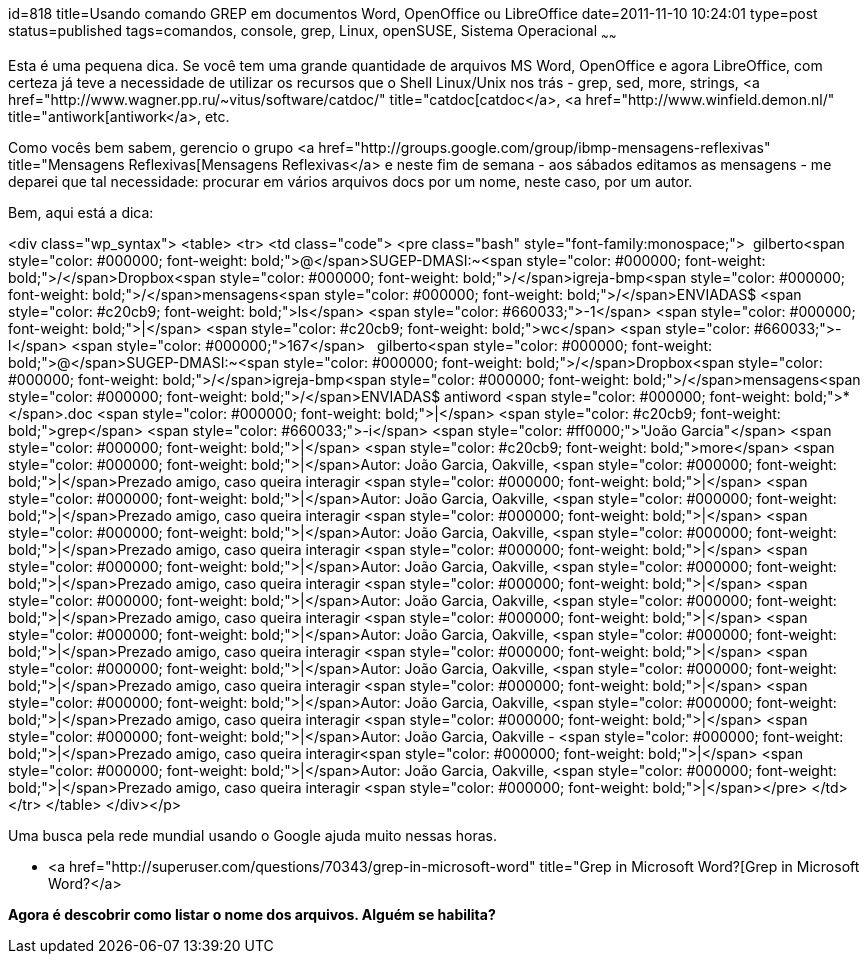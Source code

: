 id=818
title=Usando comando GREP em documentos Word, OpenOffice ou LibreOffice
date=2011-11-10 10:24:01
type=post
status=published
tags=comandos, console, grep, Linux, openSUSE, Sistema Operacional
~~~~~~


Esta é uma pequena dica. Se você tem uma grande quantidade de arquivos MS Word, OpenOffice e agora LibreOffice, com certeza já teve a necessidade de utilizar os recursos que o Shell Linux/Unix nos trás - grep, sed, more, strings, <a href="http://www.wagner.pp.ru/~vitus/software/catdoc/" title="catdoc[catdoc</a>, <a href="http://www.winfield.demon.nl/" title="antiwork[antiwork</a>, etc. 

Como vocês bem sabem, gerencio o grupo <a href="http://groups.google.com/group/ibmp-mensagens-reflexivas" title="Mensagens Reflexivas[Mensagens Reflexivas</a> e neste fim de semana - aos sábados editamos as mensagens - me deparei que tal necessidade: procurar em vários arquivos docs por um nome, neste caso, por um autor. 

Bem, aqui está a dica:

<div class="wp_syntax">
  <table>
    <tr>
      <td class="code">
        <pre class="bash" style="font-family:monospace;">&nbsp;
gilberto<span style="color: #000000; font-weight: bold;">@</span>SUGEP-DMASI:~<span style="color: #000000; font-weight: bold;">/</span>Dropbox<span style="color: #000000; font-weight: bold;">/</span>igreja-bmp<span style="color: #000000; font-weight: bold;">/</span>mensagens<span style="color: #000000; font-weight: bold;">/</span>ENVIADAS$ <span style="color: #c20cb9; font-weight: bold;">ls</span> <span style="color: #660033;">-1</span> <span style="color: #000000; font-weight: bold;">|</span> <span style="color: #c20cb9; font-weight: bold;">wc</span> <span style="color: #660033;">-l</span>
<span style="color: #000000;">167</span>
&nbsp;
gilberto<span style="color: #000000; font-weight: bold;">@</span>SUGEP-DMASI:~<span style="color: #000000; font-weight: bold;">/</span>Dropbox<span style="color: #000000; font-weight: bold;">/</span>igreja-bmp<span style="color: #000000; font-weight: bold;">/</span>mensagens<span style="color: #000000; font-weight: bold;">/</span>ENVIADAS$ antiword <span style="color: #000000; font-weight: bold;">*</span>.doc <span style="color: #000000; font-weight: bold;">|</span> <span style="color: #c20cb9; font-weight: bold;">grep</span> <span style="color: #660033;">-i</span> <span style="color: #ff0000;">"João Garcia"</span> <span style="color: #000000; font-weight: bold;">|</span> <span style="color: #c20cb9; font-weight: bold;">more</span>
<span style="color: #000000; font-weight: bold;">|</span>Autor: João Garcia, Oakville,      <span style="color: #000000; font-weight: bold;">|</span>Prezado amigo, caso queira interagir  <span style="color: #000000; font-weight: bold;">|</span>
<span style="color: #000000; font-weight: bold;">|</span>Autor: João Garcia, Oakville,      <span style="color: #000000; font-weight: bold;">|</span>Prezado amigo, caso queira interagir  <span style="color: #000000; font-weight: bold;">|</span>
<span style="color: #000000; font-weight: bold;">|</span>Autor: João Garcia, Oakville,      <span style="color: #000000; font-weight: bold;">|</span>Prezado amigo, caso queira interagir  <span style="color: #000000; font-weight: bold;">|</span>
<span style="color: #000000; font-weight: bold;">|</span>Autor: João Garcia, Oakville,      <span style="color: #000000; font-weight: bold;">|</span>Prezado amigo, caso queira interagir  <span style="color: #000000; font-weight: bold;">|</span>
<span style="color: #000000; font-weight: bold;">|</span>Autor: João Garcia, Oakville,      <span style="color: #000000; font-weight: bold;">|</span>Prezado amigo, caso queira interagir  <span style="color: #000000; font-weight: bold;">|</span>
<span style="color: #000000; font-weight: bold;">|</span>Autor: João Garcia, Oakville,      <span style="color: #000000; font-weight: bold;">|</span>Prezado amigo, caso queira interagir  <span style="color: #000000; font-weight: bold;">|</span>
<span style="color: #000000; font-weight: bold;">|</span>Autor: João Garcia, Oakville,      <span style="color: #000000; font-weight: bold;">|</span>Prezado amigo, caso queira interagir  <span style="color: #000000; font-weight: bold;">|</span>
<span style="color: #000000; font-weight: bold;">|</span>Autor: João Garcia, Oakville,   <span style="color: #000000; font-weight: bold;">|</span>Prezado amigo, caso queira interagir      <span style="color: #000000; font-weight: bold;">|</span>
<span style="color: #000000; font-weight: bold;">|</span>Autor: João Garcia, Oakville -     <span style="color: #000000; font-weight: bold;">|</span>Prezado amigo, caso queira interagir<span style="color: #000000; font-weight: bold;">|</span>
<span style="color: #000000; font-weight: bold;">|</span>Autor: João Garcia, Oakville,   <span style="color: #000000; font-weight: bold;">|</span>Prezado amigo, caso queira interagir     <span style="color: #000000; font-weight: bold;">|</span></pre>
      </td>
    </tr>
  </table>
</div></p> 

Uma busca pela rede mundial usando o Google ajuda muito nessas horas.

  * <a href="http://superuser.com/questions/70343/grep-in-microsoft-word" title="Grep in Microsoft Word?[Grep in Microsoft Word?</a>

**Agora é descobrir como listar o nome dos arquivos. Alguém se habilita?**

